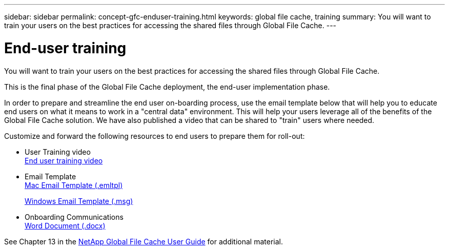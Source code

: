---
sidebar: sidebar
permalink: concept-gfc-enduser-training.html
keywords: global file cache, training
summary: You will want to train your users on the best practices for accessing the shared files through Global File Cache.
---

= End-user training
:hardbreaks:
:nofooter:
:icons: font
:linkattrs:
:imagesdir: ./media/

[.lead]
You will want to train your users on the best practices for accessing the shared files through Global File Cache.

This is the final phase of the Global File Cache deployment, the end-user implementation phase.

In order to prepare and streamline the end user on-boarding process, use the email template below that will help you to educate end users on what it means to work in a "central data" environment. This will help your users leverage all of the benefits of the Global File Cache solution. We have also published a video that can be shared to "train" users where needed.

Customize and forward the following resources to end users to prepare them for roll-out:

* User Training video
link:https://www.youtube.com/watch?v=RYvhnTz4bEA[End user training video^]

* Email Template
link:https://repo.cloudsync.netapp.com/gfc/Global%20File%20Cache%20Onboarding%20Email.emltpl[Mac Email Template (.emltpl)]
+
link:https://docs.netapp.com/us-en/occm/media/Global_File_Cache_Onboarding_Email.msg[Windows Email Template (.msg)]

* Onboarding Communications
link:https://repo.cloudsync.netapp.com/gfc/Global%20File%20Cache%20Customer%20Onboarding%20-%20Draft.docx[Word Document (.docx)]

See Chapter 13 in the https://repo.cloudsync.netapp.com/gfc/Global%20File%20Cache%202.1.0%20User%20Guide.pdf[NetApp Global File Cache User Guide^] for additional material.

